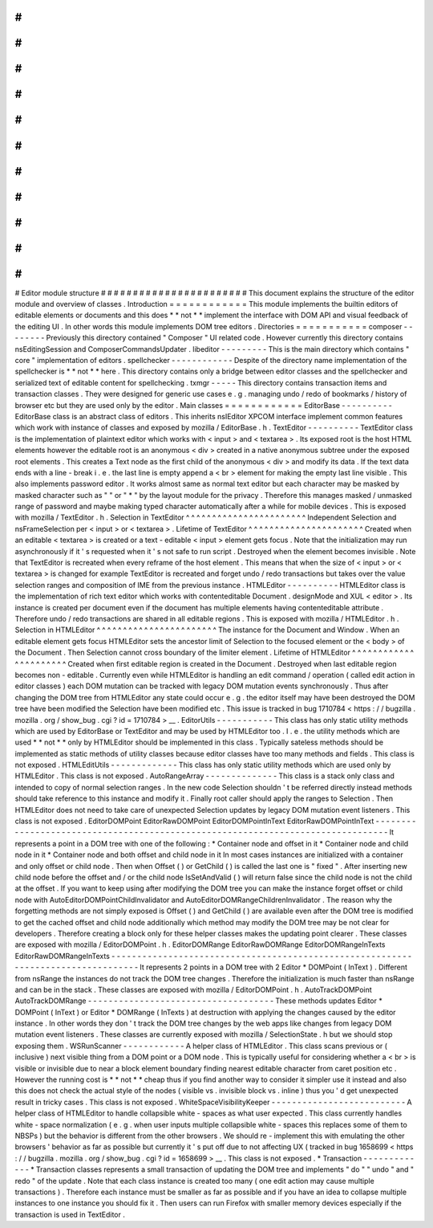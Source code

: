 #
#
#
#
#
#
#
#
#
#
#
#
#
#
#
#
#
#
#
#
#
#
#
Editor
module
structure
#
#
#
#
#
#
#
#
#
#
#
#
#
#
#
#
#
#
#
#
#
#
#
This
document
explains
the
structure
of
the
editor
module
and
overview
of
classes
.
Introduction
=
=
=
=
=
=
=
=
=
=
=
=
This
module
implements
the
builtin
editors
of
editable
elements
or
documents
and
this
does
*
*
not
*
*
implement
the
interface
with
DOM
API
and
visual
feedback
of
the
editing
UI
.
In
other
words
this
module
implements
DOM
tree
editors
.
Directories
=
=
=
=
=
=
=
=
=
=
=
composer
-
-
-
-
-
-
-
-
Previously
this
directory
contained
"
Composer
"
UI
related
code
.
However
currently
this
directory
contains
nsEditingSession
and
ComposerCommandsUpdater
.
libeditor
-
-
-
-
-
-
-
-
-
This
is
the
main
directory
which
contains
"
core
"
implementation
of
editors
.
spellchecker
-
-
-
-
-
-
-
-
-
-
-
-
Despite
of
the
directory
name
implementation
of
the
spellchecker
is
*
*
not
*
*
here
.
This
directory
contains
only
a
bridge
between
editor
classes
and
the
spellchecker
and
serialized
text
of
editable
content
for
spellchecking
.
txmgr
-
-
-
-
-
This
directory
contains
transaction
items
and
transaction
classes
.
They
were
designed
for
generic
use
cases
e
.
g
.
managing
undo
/
redo
of
bookmarks
/
history
of
browser
etc
but
they
are
used
only
by
the
editor
.
Main
classes
=
=
=
=
=
=
=
=
=
=
=
=
EditorBase
-
-
-
-
-
-
-
-
-
-
EditorBase
class
is
an
abstract
class
of
editors
.
This
inherits
nsIEditor
XPCOM
interface
implement
common
features
which
work
with
instance
of
classes
and
exposed
by
mozilla
/
EditorBase
.
h
.
TextEditor
-
-
-
-
-
-
-
-
-
-
TextEditor
class
is
the
implementation
of
plaintext
editor
which
works
with
<
input
>
and
<
textarea
>
.
Its
exposed
root
is
the
host
HTML
elements
however
the
editable
root
is
an
anonymous
<
div
>
created
in
a
native
anonymous
subtree
under
the
exposed
root
elements
.
This
creates
a
Text
node
as
the
first
child
of
the
anonymous
<
div
>
and
modify
its
data
.
If
the
text
data
ends
with
a
line
-
break
i
.
e
.
the
last
line
is
empty
append
a
<
br
>
element
for
making
the
empty
last
line
visible
.
This
also
implements
password
editor
.
It
works
almost
same
as
normal
text
editor
but
each
character
may
be
masked
by
masked
character
such
as
"
"
or
"
*
"
by
the
layout
module
for
the
privacy
.
Therefore
this
manages
masked
/
unmasked
range
of
password
and
maybe
making
typed
character
automatically
after
a
while
for
mobile
devices
.
This
is
exposed
with
mozilla
/
TextEditor
.
h
.
Selection
in
TextEditor
^
^
^
^
^
^
^
^
^
^
^
^
^
^
^
^
^
^
^
^
^
^
^
Independent
Selection
and
nsFrameSelection
per
<
input
>
or
<
textarea
>
.
Lifetime
of
TextEditor
^
^
^
^
^
^
^
^
^
^
^
^
^
^
^
^
^
^
^
^
^
^
Created
when
an
editable
<
textarea
>
is
created
or
a
text
-
editable
<
input
>
element
gets
focus
.
Note
that
the
initialization
may
run
asynchronously
if
it
'
s
requested
when
it
'
s
not
safe
to
run
script
.
Destroyed
when
the
element
becomes
invisible
.
Note
that
TextEditor
is
recreated
when
every
reframe
of
the
host
element
.
This
means
that
when
the
size
of
<
input
>
or
<
textarea
>
is
changed
for
example
TextEditor
is
recreated
and
forget
undo
/
redo
transactions
but
takes
over
the
value
selection
ranges
and
composition
of
IME
from
the
previous
instance
.
HTMLEditor
-
-
-
-
-
-
-
-
-
-
HTMLEditor
class
is
the
implementation
of
rich
text
editor
which
works
with
contenteditable
Document
.
designMode
and
XUL
<
editor
>
.
Its
instance
is
created
per
document
even
if
the
document
has
multiple
elements
having
contenteditable
attribute
.
Therefore
undo
/
redo
transactions
are
shared
in
all
editable
regions
.
This
is
exposed
with
mozilla
/
HTMLEditor
.
h
.
Selection
in
HTMLEditor
^
^
^
^
^
^
^
^
^
^
^
^
^
^
^
^
^
^
^
^
^
^
^
The
instance
for
the
Document
and
Window
.
When
an
editable
element
gets
focus
HTMLEditor
sets
the
ancestor
limit
of
Selection
to
the
focused
element
or
the
<
body
>
of
the
Document
.
Then
Selection
cannot
cross
boundary
of
the
limiter
element
.
Lifetime
of
HTMLEditor
^
^
^
^
^
^
^
^
^
^
^
^
^
^
^
^
^
^
^
^
^
^
Created
when
first
editable
region
is
created
in
the
Document
.
Destroyed
when
last
editable
region
becomes
non
-
editable
.
Currently
even
while
HTMLEditor
is
handling
an
edit
command
/
operation
(
called
edit
action
in
editor
classes
)
each
DOM
mutation
can
be
tracked
with
legacy
DOM
mutation
events
synchronously
.
Thus
after
changing
the
DOM
tree
from
HTMLEditor
any
state
could
occur
e
.
g
.
the
editor
itself
may
have
been
destroyed
the
DOM
tree
have
been
modified
the
Selection
have
been
modified
etc
.
This
issue
is
tracked
in
bug
1710784
<
https
:
/
/
bugzilla
.
mozilla
.
org
/
show_bug
.
cgi
?
id
=
1710784
>
__
.
EditorUtils
-
-
-
-
-
-
-
-
-
-
-
This
class
has
only
static
utility
methods
which
are
used
by
EditorBase
or
TextEditor
and
may
be
used
by
HTMLEditor
too
.
I
.
e
.
the
utility
methods
which
are
used
*
*
not
*
*
only
by
HTMLEditor
should
be
implemented
in
this
class
.
Typically
sateless
methods
should
be
implemented
as
static
methods
of
utility
classes
because
editor
classes
have
too
many
methods
and
fields
.
This
class
is
not
exposed
.
HTMLEditUtils
-
-
-
-
-
-
-
-
-
-
-
-
-
This
class
has
only
static
utility
methods
which
are
used
only
by
HTMLEditor
.
This
class
is
not
exposed
.
AutoRangeArray
-
-
-
-
-
-
-
-
-
-
-
-
-
-
This
class
is
a
stack
only
class
and
intended
to
copy
of
normal
selection
ranges
.
In
the
new
code
Selection
shouldn
'
t
be
referred
directly
instead
methods
should
take
reference
to
this
instance
and
modify
it
.
Finally
root
caller
should
apply
the
ranges
to
Selection
.
Then
HTMLEditor
does
not
need
to
take
care
of
unexpected
Selection
updates
by
legacy
DOM
mutation
event
listeners
.
This
class
is
not
exposed
.
EditorDOMPoint
EditorRawDOMPoint
EditorDOMPointInText
EditorRawDOMPointInText
-
-
-
-
-
-
-
-
-
-
-
-
-
-
-
-
-
-
-
-
-
-
-
-
-
-
-
-
-
-
-
-
-
-
-
-
-
-
-
-
-
-
-
-
-
-
-
-
-
-
-
-
-
-
-
-
-
-
-
-
-
-
-
-
-
-
-
-
-
-
-
-
-
-
-
-
-
-
-
-
It
represents
a
point
in
a
DOM
tree
with
one
of
the
following
:
*
Container
node
and
offset
in
it
*
Container
node
and
child
node
in
it
*
Container
node
and
both
offset
and
child
node
in
it
In
most
cases
instances
are
initialized
with
a
container
and
only
offset
or
child
node
.
Then
when
Offset
(
)
or
GetChild
(
)
is
called
the
last
one
is
"
fixed
"
.
After
inserting
new
child
node
before
the
offset
and
/
or
the
child
node
IsSetAndValid
(
)
will
return
false
since
the
child
node
is
not
the
child
at
the
offset
.
If
you
want
to
keep
using
after
modifying
the
DOM
tree
you
can
make
the
instance
forget
offset
or
child
node
with
AutoEditorDOMPointChildInvalidator
and
AutoEditorDOMRangeChildrenInvalidator
.
The
reason
why
the
forgetting
methods
are
not
simply
exposed
is
Offset
(
)
and
GetChild
(
)
are
available
even
after
the
DOM
tree
is
modified
to
get
the
cached
offset
and
child
node
additionally
which
method
may
modify
the
DOM
tree
may
be
not
clear
for
developers
.
Therefore
creating
a
block
only
for
these
helper
classes
makes
the
updating
point
clearer
.
These
classes
are
exposed
with
mozilla
/
EditorDOMPoint
.
h
.
EditorDOMRange
EditorRawDOMRange
EditorDOMRangeInTexts
EditorRawDOMRangeInTexts
-
-
-
-
-
-
-
-
-
-
-
-
-
-
-
-
-
-
-
-
-
-
-
-
-
-
-
-
-
-
-
-
-
-
-
-
-
-
-
-
-
-
-
-
-
-
-
-
-
-
-
-
-
-
-
-
-
-
-
-
-
-
-
-
-
-
-
-
-
-
-
-
-
-
-
-
-
-
-
-
-
-
It
represents
2
points
in
a
DOM
tree
with
2
Editor
*
DOMPoint
(
InText
)
.
Different
from
nsRange
the
instances
do
not
track
the
DOM
tree
changes
.
Therefore
the
initialization
is
much
faster
than
nsRange
and
can
be
in
the
stack
.
These
classes
are
exposed
with
mozilla
/
EditorDOMPoint
.
h
.
AutoTrackDOMPoint
AutoTrackDOMRange
-
-
-
-
-
-
-
-
-
-
-
-
-
-
-
-
-
-
-
-
-
-
-
-
-
-
-
-
-
-
-
-
-
-
-
-
These
methods
updates
Editor
*
DOMPoint
(
InText
)
or
Editor
*
DOMRange
(
InTexts
)
at
destruction
with
applying
the
changes
caused
by
the
editor
instance
.
In
other
words
they
don
'
t
track
the
DOM
tree
changes
by
the
web
apps
like
changes
from
legacy
DOM
mutation
event
listeners
.
These
classes
are
currently
exposed
with
mozilla
/
SelectionState
.
h
but
we
should
stop
exposing
them
.
WSRunScanner
-
-
-
-
-
-
-
-
-
-
-
-
A
helper
class
of
HTMLEditor
.
This
class
scans
previous
or
(
inclusive
)
next
visible
thing
from
a
DOM
point
or
a
DOM
node
.
This
is
typically
useful
for
considering
whether
a
<
br
>
is
visible
or
invisible
due
to
near
a
block
element
boundary
finding
nearest
editable
character
from
caret
position
etc
.
However
the
running
cost
is
*
*
not
*
*
cheap
thus
if
you
find
another
way
to
consider
it
simpler
use
it
instead
and
also
this
does
not
check
the
actual
style
of
the
nodes
(
visible
vs
.
invisible
block
vs
.
inline
)
thus
you
'
d
get
unexpected
result
in
tricky
cases
.
This
class
is
not
exposed
.
WhiteSpaceVisibilityKeeper
-
-
-
-
-
-
-
-
-
-
-
-
-
-
-
-
-
-
-
-
-
-
-
-
-
-
A
helper
class
of
HTMLEditor
to
handle
collapsible
white
-
spaces
as
what
user
expected
.
This
class
currently
handles
white
-
space
normalization
(
e
.
g
.
when
user
inputs
multiple
collapsible
white
-
spaces
this
replaces
some
of
them
to
NBSPs
)
but
the
behavior
is
different
from
the
other
browsers
.
We
should
re
-
implement
this
with
emulating
the
other
browsers
'
behavior
as
far
as
possible
but
currently
it
'
s
put
off
due
to
not
affecting
UX
(
tracked
in
bug
1658699
<
https
:
/
/
bugzilla
.
mozilla
.
org
/
show_bug
.
cgi
?
id
=
1658699
>
__
.
This
class
is
not
exposed
.
\
*
Transaction
-
-
-
-
-
-
-
-
-
-
-
-
-
*
Transaction
classes
represents
a
small
transaction
of
updating
the
DOM
tree
and
implements
"
do
"
"
undo
"
and
"
redo
"
of
the
update
.
Note
that
each
class
instance
is
created
too
many
(
one
edit
action
may
cause
multiple
transactions
)
.
Therefore
each
instance
must
be
smaller
as
far
as
possible
and
if
you
have
an
idea
to
collapse
multiple
instances
to
one
instance
you
should
fix
it
.
Then
users
can
run
Firefox
with
smaller
memory
devices
especially
if
the
transaction
is
used
in
TextEditor
.
